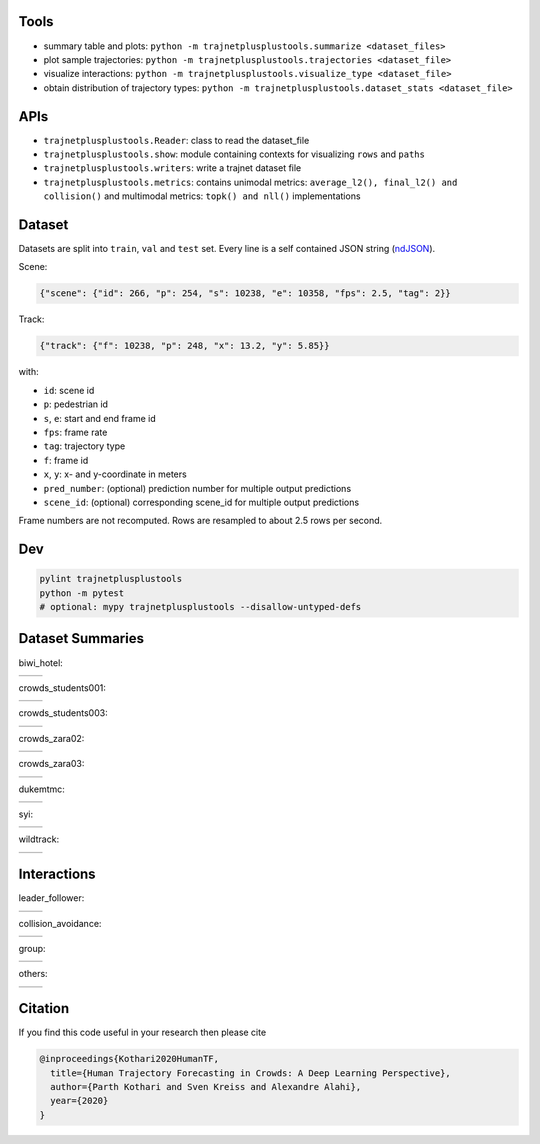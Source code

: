 Tools
=====

* summary table and plots: ``python -m trajnetplusplustools.summarize <dataset_files>``
* plot sample trajectories: ``python -m trajnetplusplustools.trajectories <dataset_file>``
* visualize interactions: ``python -m trajnetplusplustools.visualize_type <dataset_file>``
* obtain distribution of trajectory types: ``python -m trajnetplusplustools.dataset_stats <dataset_file>``

APIs
====

* ``trajnetplusplustools.Reader``: class to read the dataset_file
* ``trajnetplusplustools.show``: module containing contexts for visualizing ``rows`` and ``paths``
* ``trajnetplusplustools.writers``: write a trajnet dataset file
* ``trajnetplusplustools.metrics``: contains unimodal metrics: ``average_l2(), final_l2() and collision()`` and multimodal metrics: ``topk() and nll()`` implementations


Dataset
=======

Datasets are split into ``train``, ``val`` and ``test`` set.
Every line is a self contained JSON string (ndJSON_).

Scene:

.. code-block:: json

    {"scene": {"id": 266, "p": 254, "s": 10238, "e": 10358, "fps": 2.5, "tag": 2}}

Track:

.. code-block:: json

    {"track": {"f": 10238, "p": 248, "x": 13.2, "y": 5.85}}

with:

* ``id``: scene id
* ``p``: pedestrian id
* ``s``, ``e``: start and end frame id
* ``fps``: frame rate
* ``tag``: trajectory type
* ``f``: frame id
* ``x``, ``y``: x- and y-coordinate in meters
* ``pred_number``: (optional) prediction number for multiple output predictions
* ``scene_id``: (optional) corresponding scene_id for multiple output predictions

Frame numbers are not recomputed. Rows are resampled to about
2.5 rows per second.


Dev
===

.. code-block:: sh

    pylint trajnetplusplustools
    python -m pytest
    # optional: mypy trajnetplusplustools --disallow-untyped-defs


Dataset Summaries
=================

biwi_hotel:

+----------------------------------------------------+----------------------------------------------------+
| .. image:: docs/train/biwi_hotel.ndjson.theta.png  | .. image:: docs/train/biwi_hotel.ndjson.speed.png  |
+----------------------------------------------------+----------------------------------------------------+

crowds_students001:

+-----------------------------------------------------------+-----------------------------------------------------------+
| .. image:: docs/train/crowds_students001.ndjson.theta.png | .. image:: docs/train/crowds_students001.ndjson.speed.png |
+-----------------------------------------------------------+-----------------------------------------------------------+

crowds_students003:

+-----------------------------------------------------------+-----------------------------------------------------------+
| .. image:: docs/train/crowds_students003.ndjson.theta.png | .. image:: docs/train/crowds_students003.ndjson.speed.png |
+-----------------------------------------------------------+-----------------------------------------------------------+

crowds_zara02:

+-----------------------------------------------------------+-----------------------------------------------------------+
| .. image:: docs/train/crowds_zara02.ndjson.theta.png      | .. image:: docs/train/crowds_zara02.ndjson.speed.png      |
+-----------------------------------------------------------+-----------------------------------------------------------+

crowds_zara03:

+-----------------------------------------------------------+-----------------------------------------------------------+
| .. image:: docs/train/crowds_zara03.ndjson.theta.png      | .. image:: docs/train/crowds_zara03.ndjson.speed.png      |
+-----------------------------------------------------------+-----------------------------------------------------------+

dukemtmc:

+-----------------------------------------------------------+-----------------------------------------------------------+
| .. image:: docs/train/dukemtmc.ndjson.theta.png           | .. image:: docs/train/dukemtmc.ndjson.speed.png           |
+-----------------------------------------------------------+-----------------------------------------------------------+

syi:

+-----------------------------------------------------------+-----------------------------------------------------------+
| .. image:: docs/train/syi.ndjson.theta.png                | .. image:: docs/train/syi.ndjson.speed.png                |
+-----------------------------------------------------------+-----------------------------------------------------------+

wildtrack:

+-----------------------------------------------------------+-----------------------------------------------------------+
| .. image:: docs/train/wildtrack.ndjson.theta.png          | .. image:: docs/train/wildtrack.ndjson.speed.png          |
+-----------------------------------------------------------+-----------------------------------------------------------+

Interactions
============

leader_follower:

+--------------------------------------------------------+-----------------------------------------------------------+
| .. image:: docs/train/crowds_zara02.ndjson_1_9.png     | .. image:: docs/train/crowds_zara02.ndjson_1_9_full.png   |
+--------------------------------------------------------+-----------------------------------------------------------+

collision_avoidance:

+---------------------------------------------------------+------------------------------------------------------------+
| .. image:: docs/train/crowds_zara02.ndjson_2_25.png     | .. image:: docs/train/crowds_zara02.ndjson_2_25_full.png   |
+---------------------------------------------------------+------------------------------------------------------------+

group:

+--------------------------------------------------------+-----------------------------------------------------------+
| .. image:: docs/train/crowds_zara02.ndjson_3_9.png     | .. image:: docs/train/crowds_zara02.ndjson_3_9_full.png   |
+--------------------------------------------------------+-----------------------------------------------------------+

others:

+---------------------------------------------------------+------------------------------------------------------------+
| .. image:: docs/train/crowds_zara02.ndjson_4_13.png     | .. image:: docs/train/crowds_zara02.ndjson_4_13_full.png   |
+---------------------------------------------------------+------------------------------------------------------------+

.. _ndJSON: http://ndjson.org/


Citation
========

If you find this code useful in your research then please cite

.. code-block::

    @inproceedings{Kothari2020HumanTF,
      title={Human Trajectory Forecasting in Crowds: A Deep Learning Perspective},
      author={Parth Kothari and Sven Kreiss and Alexandre Alahi},
      year={2020}
    }
